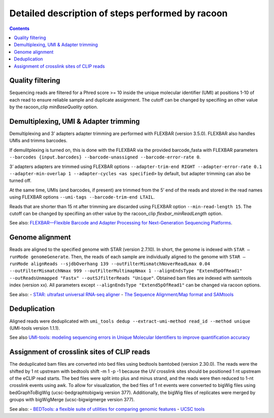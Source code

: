 Detailed description of steps performed by racoon
=================================================

.. contents::   
    :depth: 2

Quality filtering 
^^^^^^^^^^^^^^^^^^
Sequencing reads are filtered for a Phred score >= 10 inside the unique molecular identifier (UMI) at positions 1-10 of each read to ensure reliable sample and duplicate assignment. The cutoff can be changed by specifiing an other value by the racoon_clip *minBaseQuality* option.

Demultiplexing, UMI & Adapter trimming
^^^^^^^^^^^^^^^^^^^^^^^^^^^^^^^^^^^^^^^^
Demultiplexing and 3’ adapters adapter trimming are performed with FLEXBAR (version 3.5.0). FLEXBAR also handles UMIs and trimms barcodes.

If demulitplexing is turned on, this is done with the FLEXBAR via the provided barcode_fasta with FLEXBAR parameters ``--barcodes {input.barcodes} --barcode-unassigned --barcode-error-rate 0``.

3’ adapters adapters are trimmed using FLEXBAR options ``--adapter-trim-end RIGHT --adapter-error-rate 0.1 --adapter-min-overlap 1 --adapter-cycles <as specified>`` by default, but adapter trimming can also be turned off.

At the same time, UMIs (and barcodes, if present) are trimmed from the 5’ end of the reads and stored in the read names using FLEXBAR options ``--umi-tags --barcode-trim-end LTAIL``. 

Reads that are shorter than 15 nt after trimming are discarded using FLEXBAR option ``--min-read-length 15``. The cutoff can be changed by specifiing an other value by the racoon_clip *flexbar_minReadLength* option.

See also: `FLEXBAR—Flexible Barcode and Adapter Processing for Next-Generation Sequencing Platforms <https://www.mdpi.com/2079-7737/1/3/895>`_. 

Genome alignment 
^^^^^^^^^^^^^^^^
Reads are aligned to the specified genome with STAR (version 2.7.10). In short, the genome is indexed with ``STAR –runMode genomeGenerate``. Then, the reads of each sample are individually aligned to the genome with ``STAR –runMode alignReads --sjdbOverhang 139 --outFilterMismatchNoverReadLmax 0.04 --outFilterMismatchNmax 999 --outFilterMultimapNmax 1 --alignEndsType "Extend5pOfRead1" --outReadsUnmapped "Fastx" --outSJfilterReads "Unique"``. Obtained bam files are indexed with samtools index (version xx). All parameters except ``--alignEndsType "Extend5pOfRead1"`` can be changed via racoon options.

See also:
- `STAR: ultrafast universal RNA-seq aligner <https://academic.oup.com/bioinformatics/article/29/1/15/272537>`_
- `The Sequence Alignment/Map format and SAMtools <https://academic.oup.com/bioinformatics/article/25/16/2078/204688>`_

Deduplication
^^^^^^^^^^^^^^
Aligned reads were deduplicated with ``umi_tools dedup --extract-umi-method read_id --method unique`` (UMI-tools version 1.1.1).

See also `UMI-tools: modeling sequencing errors in Unique Molecular Identifiers to improve quantification accuracy <https://genome.cshlp.org/content/27/3/491>`_

Assignment of crosslink sites of CLIP reads
^^^^^^^^^^^^^^^^^^^^^^^^^^^^^^^^^^^^^^^^^^^
The deduplicated bam files are converted into bed files using bedtools bamtobed (version 2.30.0). The reads were the shifted by 1 nt upstream with bedtools shift -m 1 -p -1 because the UV crosslink sites should be positioned 1 nt upstream of the eCLIP read starts. The bed files were split into plus and minus strand, and the reads were then reduced to 1-nt crosslink events using awk.
To allow for visualization, the bed files of 1 nt events were converted to bigWig files using bedGraphToBigWig (ucsc-bedgraphtobigwig version 377). Additionally, the bigWig files of replicates were merged by groups with bigWigMerge (ucsc-bigwigmerge version 377).

See also:
- `BEDTools: a flexible suite of utilities for comparing genomic features <https://academic.oup.com/bioinformatics/article/26/6/841/244688>`_
- `UCSC tools <https://github.com/ucscGenomeBrowser/kent>`_
